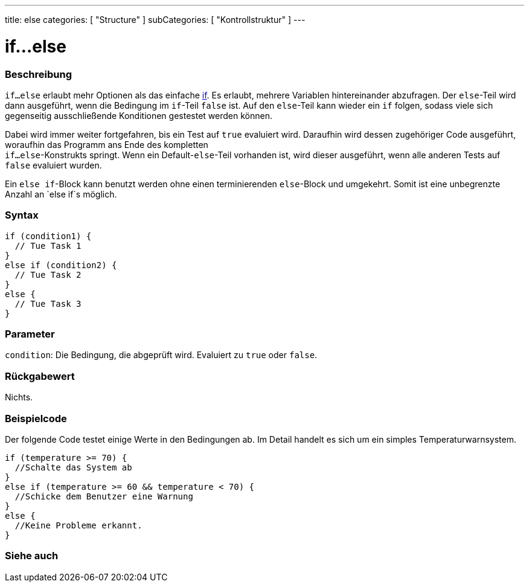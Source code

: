 ---
title: else
categories: [ "Structure" ]
subCategories: [ "Kontrollstruktur" ]
---





= if...else


// OVERVIEW SECTION STARTS
[#overview]
--

[float]
=== Beschreibung
`if...else` erlaubt mehr Optionen als das einfache link:../if[if]. Es erlaubt, mehrere Variablen hintereinander abzufragen. Der `else`-Teil wird dann ausgeführt,
wenn die Bedingung im `if`-Teil `false` ist. Auf den `else`-Teil kann wieder ein `if` folgen, sodass viele sich gegenseitig ausschließende Konditionen gestestet werden können.
[%hardbreaks]

Dabei wird immer weiter fortgefahren, bis ein Test auf `true` evaluiert wird. Daraufhin wird dessen zugehöriger Code ausgeführt, woraufhin das Programm ans Ende des kompletten
`if...else`-Konstrukts springt. Wenn ein Default-`else`-Teil vorhanden ist, wird dieser ausgeführt, wenn alle anderen Tests auf `false` evaluiert wurden.
[%hardbreaks]

Ein `else if`-Block kann benutzt werden ohne einen terminierenden `else`-Block und umgekehrt. Somit ist eine unbegrenzte Anzahl an `else if`s möglich.

[float]
=== Syntax
[source,arduino]
----
if (condition1) {
  // Tue Task 1
}
else if (condition2) {
  // Tue Task 2
}
else {
  // Tue Task 3
}
----


[float]
=== Parameter
`condition`: Die Bedingung, die abgeprüft wird. Evaluiert zu `true` oder `false`.


[float]
=== Rückgabewert
Nichts.

--
// OVERVIEW SECTION ENDS



// HOW TO USE SECTION STARTS
[#howtouse]
--
[float]
=== Beispielcode
// Beschreibe, worum es im Beispielcode geht und füge relevanten Code hinzu.   ►►►►► DIESER ABSCHNITT IST VERPFLICHTEND ◄◄◄◄◄
Der folgende Code testet einige Werte in den Bedingungen ab. Im Detail handelt es sich um ein simples Temperaturwarnsystem.

[source,arduino]
----
if (temperature >= 70) {
  //Schalte das System ab
}
else if (temperature >= 60 && temperature < 70) {
  //Schicke dem Benutzer eine Warnung
}
else {
  //Keine Probleme erkannt.
}
----

--
// HOW TO USE SECTION ENDS



// SEE ALSO SECTION BEGINS
[#see_also]
--

[float]
=== Siehe auch

[role="language"]

--
// SEE ALSO SECTION ENDS
